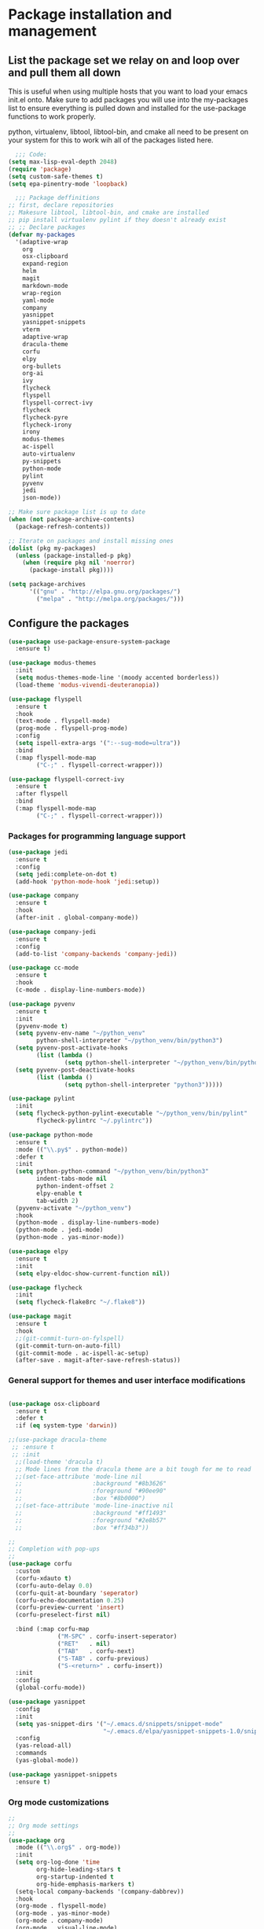 * Package installation and management
** List the package set we relay on and loop over and pull them all down
This is useful when using multiple hosts that you want to load your emacs init.el onto. Make sure to add packages you will use into the my-packages list to ensure everything is pulled down and installed for the use-package functions to work properly.

python, virtualenv, libtool, libtool-bin, and cmake all need to be present on your system for this to work wih all of the packages listed here. 

#+begin_src emacs-lisp :tangle "init.el" :mkdirp yes
    ;;; Code:
  (setq max-lisp-eval-depth 2048)
  (require 'package)
  (setq custom-safe-themes t)
  (setq epa-pinentry-mode 'loopback)

    ;;; Package deffinitions
  ;; first, declare repositories
  ;; Makesure libtool, libtool-bin, and cmake are installed
  ;; pip install virtualenv pylint if they doesn't already exist
  ;; ;; Declare packages
  (defvar my-packages
    '(adaptive-wrap
      org
      osx-clipboard
      expand-region
      helm
      magit
      markdown-mode
      wrap-region
      yaml-mode
      company
      yasnippet
      yasnippet-snippets
      vterm
      adaptive-wrap
      dracula-theme
      corfu
      elpy
      org-bullets
      org-ai
      ivy
      flycheck
      flyspell
      flyspell-correct-ivy
      flycheck
      flycheck-pyre
      flycheck-irony
      irony
      modus-themes
      ac-ispell
      auto-virtualenv
      py-snippets
      python-mode
      pylint
      pyvenv
      jedi
      json-mode))

  ;; Make sure package list is up to date
  (when (not package-archive-contents)
    (package-refresh-contents))

  ;; Iterate on packages and install missing ones
  (dolist (pkg my-packages)
    (unless (package-installed-p pkg)
      (when (require pkg nil 'noerror)
        (package-install pkg))))

  (setq package-archives
        '(("gnu" . "http://elpa.gnu.org/packages/")
          ("melpa" . "http://melpa.org/packages/")))
#+end_src
** Configure the packages

#+begin_src emacs-lisp :tangle "init.el" :mkdirp yes
    (use-package use-package-ensure-system-package
      :ensure t)

    (use-package modus-themes
      :init
      (setq modus-themes-mode-line '(moody accented borderless))
      (load-theme 'modus-vivendi-deuteranopia))
  
    (use-package flyspell
      :ensure t
      :hook
      (text-mode . flyspell-mode)
      (prog-mode . flyspell-prog-mode)
      :config
      (setq ispell-extra-args '(":--sug-mode=ultra"))
      :bind
      (:map flyspell-mode-map
            ("C-;" . flyspell-correct-wrapper)))

    (use-package flyspell-correct-ivy
      :ensure t
      :after flyspell
      :bind
      (:map flyspell-mode-map
            ("C-;" . flyspell-correct-wrapper)))
#+end_src

*** Packages for programming language support  
#+begin_src emacs-lisp :tangle "init.el" :mkdirp yes
    (use-package jedi
      :ensure t
      :config
      (setq jedi:complete-on-dot t)
      (add-hook 'python-mode-hook 'jedi:setup))

    (use-package company
      :ensure t
      :hook
      (after-init . global-company-mode))

    (use-package company-jedi
      :ensure t
      :config
      (add-to-list 'company-backends 'company-jedi))

    (use-package cc-mode
      :ensure t
      :hook
      (c-mode . display-line-numbers-mode))

    (use-package pyvenv
      :ensure t
      :init
      (pyvenv-mode t)
      (setq pyvenv-env-name "~/python_venv"
            python-shell-interpreter "~/python_venv/bin/python3")
      (setq pyvenv-post-activate-hooks
            (list (lambda ()
                    (setq python-shell-interpreter "~/python_venv/bin/python3"))))
      (setq pyvenv-post-deactivate-hooks
            (list (lambda ()
                    (setq python-shell-interpreter "python3")))))

    (use-package pylint
      :init
      (setq flycheck-python-pylint-executable "~/python_venv/bin/pylint"
            flycheck-pylintrc "~/.pylintrc"))

    (use-package python-mode
      :ensure t
      :mode (("\\.py$" . python-mode))
      :defer t
      :init
      (setq python-python-command "~/python_venv/bin/python3"
            indent-tabs-mode nil
            python-indent-offset 2
            elpy-enable t
            tab-width 2)
      (pyvenv-activate "~/python_venv")
      :hook
      (python-mode . display-line-numbers-mode)
      (python-mode . jedi-mode)
      (python-mode . yas-minor-mode)) 

    (use-package elpy
      :ensure t
      :init
      (setq elpy-eldoc-show-current-function nil))

    (use-package flycheck
      :init
      (setq flycheck-flake8rc "~/.flake8"))

    (use-package magit
      :ensure t
      :hook
      ;;(git-commit-turn-on-fylspell)
      (git-commit-turn-on-auto-fill)
      (git-commit-mode . ac-ispell-ac-setup)
      (after-save . magit-after-save-refresh-status))

  #+end_src

*** General support for themes and user interface modifications
  #+begin_src emacs-lisp :tangle "init.el" :mkdirp yes

    (use-package osx-clipboard
      :ensure t
      :defer t
      :if (eq system-type 'darwin))

    ;;(use-package dracula-theme
     ;; :ensure t
     ;; :init
      ;;(load-theme 'dracula t)
      ;; Mode lines from the dracula theme are a bit tough for me to read
      ;;(set-face-attribute 'mode-line nil
      ;;                    :background "#8b3626"
      ;;                    :foreground "#90ee90"
      ;;                    :box "#8b0000")
      ;;(set-face-attribute 'mode-line-inactive nil
      ;;                    :background "#ff1493"
      ;;                    :foreground "#2e8b57"
      ;;                    :box "#ff34b3"))

    ;;
    ;; Completion with pop-ups
    ;;
    (use-package corfu
      :custom
      (corfu-xdauto t)
      (corfu-auto-delay 0.0)
      (corfu-quit-at-boundary 'seperator)
      (corfu-echo-documentation 0.25)
      (corfu-preview-current 'insert)
      (corfu-preselect-first nil)

      :bind (:map corfu-map
                  ("M-SPC" . corfu-insert-seperator)
                  ("RET"   . nil)
                  ("TAB"   . corfu-next)
                  ("S-TAB" . corfu-previous)
                  ("S-<return>" . corfu-insert))
      :init
      :config
      (global-corfu-mode))

    (use-package yasnippet
      :config
      :init
      (setq yas-snippet-dirs '("~/.emacs.d/snippets/snippet-mode"
                               "~/.emacs.d/elpa/yasnippet-snippets-1.0/snippets/python-mode"))
      :config
      (yas-reload-all)
      :commands
      (yas-global-mode))

    (use-package yasnippet-snippets
      :ensure t)
#+end_src

*** Org mode customizations 
#+begin_src emacs-lisp :tangle "init.el" :mkdirp yes
  ;;
  ;; Org mode settings
  ;;
  (use-package org
    :mode (("\\.org$" . org-mode))
    :init
    (setq org-log-done 'time
          org-hide-leading-stars t
          org-startup-indented t
          org-hide-emphasis-markers t)
    (setq-local company-backends '(company-dabbrev))
    :hook
    (org-mode . flyspell-mode)
    (org-mode . yas-minor-mode)
    (org-mode . company-mode)
    (org-mode . visual-line-mode)
    :bind (:map org-mode-map
                ("C-c i" . org-id-get-create)))

  (use-package org-bullets
    :hook
    (org-mode . org-bullets-mode)
    :after org)

  (use-package company
    :ensure t
    :hook
    (after-init . global-company-mode)
    :config
    (setq company-minimum-prefix-length 2)  ; Set this to adjust the minimum prefix length triggering auto-completion
    (setq company-tooltip-align-annotations t)  ; Align annotations to the right
    (setq company-idle-delay 0.1))  ; Adjust this to control the delay before showing suggestions

  (font-lock-add-keywords 'org-mode
                          '(("^ *\\([-]\\) "
                             (0 (prog1 () (compose-region (match-beginning 1) (match-end 1) "•"))))))
#+end_src

*** Email config and customization
#+begin_src emacs-lisp :tangle "init.el" :mkdirp yes
  (add-to-list 'load-path "/opt/homebrew/share/emacs/site-lisp/mu4e")
  (require 'mu4e)
  (use-package mu4e
    :ensure nil
    :config
    (setq user-mail-address "rwplace@gmail.com"
          message-send-mail-function 'message-send-mail-with-sendmail
          smtpmail-auth-credentials "~/.authinfo.gpg"
          smtpmail-stream-type 'starttls
          mu4e-maildir "~/Mail"
          mu4e-mu-binary "/opt/homebrew/bin/mu"
          mu4e-compose-dont=reply-to-self t
          mu4e-use-fancy-chars t
          mu4e-change-filenames-when-moving t
          mu4e-get-mail-command "mbsync --all"
          ))
  ;; Show emails as plain text, if possible
  (with-eval-after-load "mm-decode"
    (add-to-list 'mm-discouraged-alternatives "text/html")
    (add-to-list 'mm-discouraged-alternatives "text/richtext"))

  (setq mu4e-contexts
        (list
         (make-mu4e-context
          :name "gmail-rwplace"
          :match-func
          (lambda (msg)
            (when msg
              (string-prefix-p "/Gmail" (mu4e-message-field msg :maildir))))
          :vars '((user-mail-address . "rwplace@gmail.com")
                  (user-full-name . "Rob Place")
                  (mu4e-sent-folder . "/Gmail/Sent")
                  (mu4e-drafts-folder . "/Gmail/Drafts")
                  (mu4e-refile-folder . "/Gmail/All Mail")))
         (make-mu4e-context
          :name "alldyn"
          :match-func
          (lambda (msg)
            (when msg
              (string-prefix-p "/Alldyn" (mu4e-message-field msg :maildir))))
          :vars '((user-mail-address . "robert.place@alldyn.com")
                  (user-full-name . "Rob Place")
                  (mu4e-sent-folder . "/Alldyn/Sent")
                  (mu4e-drafts-folder . "/Alldyn/Drafts")
                  (mu4e-refile-folder . "/Alldyn/All Mail")))
         (make-mu4e-context
          :name "icloud"
          :match-func
          (lambda (msg)
            (when msg
              (string-prefix-p "/icloud" (mu4e-message-field msg :maildir))))
          :vars '((user-mail-address . "rwplace@mac.com")
                  (user-full-name . "Rob Place")))))


#+end_src


** Custom variables

#+begin_src emacs-lisp :tangle "init.el" :mkdirp yes
  (custom-set-variables
   ;; custom-set-variables was added by Custom.
   ;; If you edit it by hand, you could mess it up, so be careful.
   ;; Your init file should contain only one such instance.
   ;; If there is more than one, they won't work right.
   '(ac-ispell-fuzzy-limit 4)
   '(ac-ispell-requires 4)
   '(custom-safe-themes
     '("a1c18db2838b593fba371cb2623abd8f7644a7811ac53c6530eebdf8b9a25a8d" "603a831e0f2e466480cdc633ba37a0b1ae3c3e9a4e90183833bc4def3421a961" default))
   '(org-agenda-files
     '("~/iCloudDrive/Notes/fiserv/ctlm/fiserv.bmc.notes.org" "/Users/rplace/iCloudDrive/Notes/fiserv/ad-cleanup/fiserv.db.project.org"))
   '(package-archives
     '(("gnu" . "https://elpa.gnu.org/packages/")
       ("melpa-stable" . "https://stable.melpa.org/packages/")))
   '(package-selected-packages
     '(cyberpunk-theme dracula-theme org-bullets mu4e-views mu4easy adaptive-wrap yasnippet-snippets company-c-headers corfu-candidate-overlay corfu-prescient corfu vterm flycheck-pycheckers flycheck-pyre flycheck-irony irony elpy ac-ispell git osx-clipboard org-notebook alect-themes haskell-mode company-irony))
   '(show-trailing-whitespace t))

  (custom-set-faces
   ;; custom-set-faces was added by Custom.
   ;; If you edit it by hand, you could mess it up, so be careful.
   ;; Your init file should contain only one such instance.
   ;; If there is more than one, they won't work right.
   '(org-block ((t (:inherit fixed-pitch))))
   '(org-code ((t (:inherit (shadow fixed-pitch)))))
   '(org-document-info ((t (:foreground "dark orange"))))
   '(org-document-info-keyword ((t (:inherit (shadow fixed-pitch)))))
   '(org-document-title ((t (:inherit default :weight bold :foreground "yellow" :font "Lucida Grande" :height 2.0 :underline nil))))
   '(org-done ((t (:foreground "#00ff00" :weight bold))))
   '(org-indent ((t (:inherit (org-hide fixed-pitch)))))
   '(org-level-1 ((t (:inherit default :weight bold :foreground "#d5d2be" :font "Lucida Grande" :height 1.75))))
   '(org-level-2 ((t (:inherit default :weight bold :foreground "#d5d2be" :font "Lucida Grande" :height 1.5))))
   '(org-level-3 ((t (:inherit default :weight bold :foreground "#d5d2be" :font "Lucida Grande" :height 1.25))))
   '(org-level-4 ((t (:inherit default :weight bold :foreground "#d5d2be" :font "Lucida Grande" :height 1.1))))
   '(org-level-5 ((t (:inherit default :weight bold :foreground "#d5d2be" :font "Lucida Grande"))))
   '(org-level-6 ((t (:inherit default :weight bold :foreground "#d5d2be" :font "Lucida Grande"))))
   '(org-level-7 ((t (:inherit default :weight bold :foreground "#d5d2be" :font "Lucida Grande"))))
   '(org-level-8 ((t (:inherit default :weight bold :foreground "#d5d2be" :font "Lucida Grande"))))
   '(org-link ((t (:foreground "royal blue" :underline t))))
   '(org-meta-line ((t (:inherit (font-lock-comment-face fixed-pitch)))))
   '(org-property-value ((t (:inherit fixed-pitch))))
   '(org-special-keyword ((t (:inherit (font-lock-comment-face fixed-pitch)))))
   '(org-table ((t (:inherit fixed-pitch :foreground "#83a598"))))
   '(org-tag ((t (:inherit (shadow fixed-pitch) :weight bold :height 0.8))))
   '(org-verbatim ((t (:inherit (shadow fixed-pitch))))))
#+end_src

** Org-mode bits to allow for variable pitch fonts
Using variable pitch fonts generally only works properly when there is a windowing system involved. We check that here and if there is we set all of our customizations. This section is where we set all of the font preferences

#+begin_src emacs-lisp :tangle "init.el" :mkdirp yes
  ;;; Org values for variable pitch fonts, only works when a window-system is enabled
  ;;(set-face-attribute 'org-indent nil :inherit '(org-hide fixed-pitch))

  (when window-system
    (let* ((variable-tuple
            (cond ((x-list-fonts "ETBembo")         '(:font "ETBembo"))
                  ((x-list-fonts "Source Sans Pro") '(:font "Source Sans Pro"))
                  ((x-list-fonts "Lucida Grande")   '(:font "Lucida Grande"))
                  ((x-list-fonts "Verdana")         '(:font "Verdana"))
                  ((x-family-fonts "Sans Serif")    '(:family "Sans Serif"))
                  (nil (warn "Cannot find a Sans Serif Font.  Install Source Sans Pro."))))
           (base-font-color     (face-foreground 'default nil 'default))
           (headline           `(:inherit default :weight bold :foreground ,base-font-color)))
#+end_src

Here we set the customizations for the various headline levels in org-mode. We also set the areas where we still want fixed width fonts like tables and code blocks.

#+begin_src emacs-lisp :tangle "init.el" :mkdirp yes
  (custom-theme-set-faces
   'user
   `(org-level-8 ((t (,@headline ,@variable-tuple))))
   `(org-level-7 ((t (,@headline ,@variable-tuple))))
   `(org-level-6 ((t (,@headline ,@variable-tuple))))
   `(org-level-5 ((t (,@headline ,@variable-tuple))))
   `(org-level-4 ((t (,@headline ,@variable-tuple :height 1.1))))
   `(org-level-3 ((t (,@headline ,@variable-tuple :height 1.25))))
   `(org-level-2 ((t (,@headline ,@variable-tuple :height 1.5 :foreground "royal blue"))))
   `(org-level-1 ((t (,@headline ,@variable-tuple :height 1.75 :foreground "red"))))
   `(org-document-title ((t (,@headline ,@variable-tuple :height 2.0 :underline nil))))))

  (custom-theme-set-faces
   'user
   '(org-block ((t (:inherit fixed-pitch))))
   '(org-code ((t (:inherit (shadow fixed-pitch)))))
   '(org-document-info ((t (:foreground "dark orange"))))
   '(org-document-info-keyword ((t (:inherit (shadow fixed-pitch)))))
   '(org-indent ((t (:inherit (org-hide fixed-pitch)))))
   '(org-link ((t (:foreground "royal blue" :underline t))))
   '(org-meta-line ((t (:inherit (font-lock-comment-face fixed-pitch)))))
   '(org-property-value ((t (:inherit fixed-pitch))) t)
   '(org-special-keyword ((t (:inherit (font-lock-comment-face fixed-pitch)))))
   '(org-table ((t (:inherit fixed-pitch :foreground "#83a598"))))
   '(org-tag ((t (:inherit (shadow fixed-pitch) :weight bold :height 0.8))))
   '(org-verbatim ((t (:inherit (shadow fixed-pitch))))))
  ) ;; close out window system check

#+end_src

** Custom faces

#+begin_src emacs-lisp

  (custom-set-faces '(mode-line
                      ((t
                        :background "#8b3626" 
                        :foreground "#90ee90" 
                        :box "#8b0000"))))
  (custom-set-faces '(mode-line-inactive
                      ((t
                        :background " ##008b8b"
                        :foreground "#969696"
                        :box "#ff34b3"))))

#+end_src

#+RESULTS:

** org-babel and language configuration

#+begin_src emacs-lisp :tangle "init.el" :mkdirp yes

  (org-babel-do-load-languages
   'org-babel-load-languages
   '((python . t)))

  (global-flycheck-mode)
  (global-company-mode)

  (eval-after-load "auto-complete"
    '(progn
       (ac-ispell-setup)))
#+end_src

** General hooks
This is where we gather up all of the various hooks used for various modes
#+begin_src emacs-lisp :tangle "init.el" :mkdirp yes
  ;;(setenv "PYTHONPATH" "/the/python/path")

#+end_src

** Interface configuration
*** Display configuration
  Have the window sized according to the resolution of the display
  
#+begin_src emacs-lisp :tangle "init.el" :mkdirp yes
  (defun set-frame-size-according-to-resolution ()
    "Set the default frame size based on display resolution.
  Shamelessly bottowed from Bryan Oakley."
    (interactive)
    (if window-system
        (progn
          ;; use 120 char wide window for largeish displays
          ;; and smaller 80 column windows for smaller displays
          ;; pick whatever numbers make sense for you
          (if (> (x-display-pixel-width) 1280)
              (add-to-list 'default-frame-alist (cons 'width 220))
            (add-to-list 'default-frame-alist (cons 'width 80)))
          ;; for the height, subtract a couple hundred pixels
          ;; from the screen height (for panels, menubars and
          ;; whatnot), then divide by the height of a char to
          ;; get the height we want
          (add-to-list 'default-frame-alist
                       (cons 'height (/ (- (x-display-pixel-height) 200)
                                        (frame-char-height)))))))

  (set-frame-size-according-to-resolution)
#+end_src
  
*** Line handling
  Line wrap, default tab width, highlighting, etc
  
#+begin_src emacs-lisp :tangle "init.el" :mkdirp yes
  (visual-line-mode t)
  (global-visual-line-mode +1)
  (global-hl-line-mode)
  ;;(setq-default tab-width )
#+end_src
  
*** Mode line customizations
#+begin_src emacs-lisp :tangle "init.el" :mkdirp yes
  (setq column-number-mode t
    indent-line-function 'insert-tab)
  (tool-bar-mode -1)
  (display-battery-mode)
  (desktop-save-mode)
  #+end_src
  
*** Keyboard bindings
  
#+begin_src emacs-lisp :tangle "init.el" :mkdirp yes
  (global-set-key (kbd "C-c f") 'flyspell-toggle ) ;; Make it easy to turn off spell check

#+end_src

** System specific configurations
  
#+begin_src emacs-lisp :tangle "init.el" :mkdirp yes
  (cond
   ((eq system-type 'darwin)
    (setq mac-option-modifier 'meta)
    (setq osx-clipboard-mode +1)))

  (cond
   ((eq system-type 'linux)
    (setq x-alt-keysym 'meta)))

  (if (boundp 'server)
      (message "Emacs server is running")
    (message "Starting server")
    (server-start))

#+end_src
#+begin_src emacs-lisp
  (defun efs/lookup-password (&rest keys)
    (let ((result (apply #'auth-source-search keys)))
      (if result
          (funcall (plist-get (car result) :secret))
          nil)))
#+end_src

#+RESULTS:
: efs/lookup-password

#+BEGIN_SRC emacs-lisp :tangle init.el
  ;;; init.el ends here
#+END_SRC

